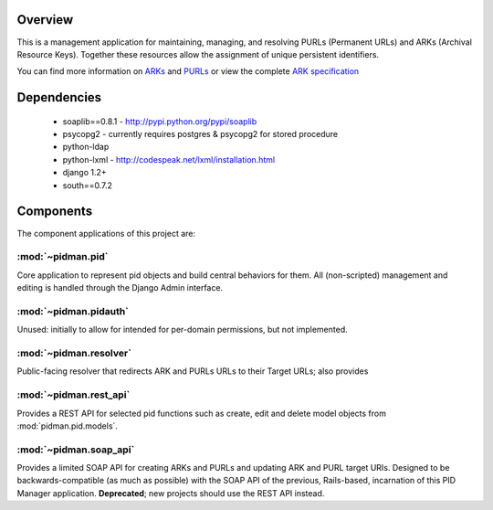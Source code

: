 Overview
--------

.. image:: https://travis-ci.org/emory-libraries/pidman.svg?branch=develop
    :alt: Travis-CI build status
    :target: https://travis-ci.org/emory-libraries/pidman

.. image:: https://coveralls.io/repos/github/emory-libraries/pidman/badge.svg?branch=develop
    :target: https://coveralls.io/github/emory-libraries/pidman?branch=develop
    :alt: Code Coverage

.. image:: https://codeclimate.com/github/emory-libraries/pidman/badges/gpa.svg
   :target: https://codeclimate.com/github/emory-libraries/pidman
   :alt: Code Climate

.. image:: https://requires.io/github/emory-libraries/pidman/requirements.svg?branch=develop
   :target: https://requires.io/github/emory-libraries/pidman/requirements/?branch=develop
   :alt: Requirements Status

This is a management application for maintaining, managing, and
resolving PURLs (Permanent URLs) and ARKs (Archival Resource Keys).
Together these resources allow the assignment of unique persistent
identifiers.

You can find more information on `ARKs
<http://en.wikipedia.org/wiki/Archival_Resource_Key>`_ and `PURLs
<http://purl.oclc.org/docs/index.html>`_ or view the complete `ARK
specification
<https://confluence.ucop.edu/download/attachments/16744455/arkspec.txt?version=1>`_


Dependencies
------------

 * soaplib==0.8.1 -  http://pypi.python.org/pypi/soaplib
 * psycopg2    - currently requires postgres & psycopg2 for stored procedure
 * python-ldap
 * python-lxml - http://codespeak.net/lxml/installation.html
 * django 1.2+
 * south==0.7.2

Components
----------

The component applications of this project are:

:mod:`~pidman.pid`
^^^^^^^^^^^^^^^^^^

Core application to represent pid objects and build central behaviors
for them.  All (non-scripted) management and editing is handled
through the Django Admin interface.

:mod:`~pidman.pidauth`
^^^^^^^^^^^^^^^^^^^^^^

Unused: initially to allow for intended for per-domain permissions,
but not implemented.

:mod:`~pidman.resolver`
^^^^^^^^^^^^^^^^^^^^^^^

Public-facing resolver that redirects ARK and PURLs URLs to their
Target URLs; also provides


:mod:`~pidman.rest_api`
^^^^^^^^^^^^^^^^^^^^^^^

Provides a REST API for selected pid functions such as create, edit
and delete model objects from :mod:`pidman.pid.models`.

:mod:`~pidman.soap_api`
^^^^^^^^^^^^^^^^^^^^^^^

Provides a limited SOAP API for creating ARKs and PURLs and updating
ARK and PURL target URIs.  Designed to be backwards-compatible (as
much as possible) with the SOAP API of the previous, Rails-based,
incarnation of this PID Manager application. **Deprecated**; new
projects should use the REST API instead.
